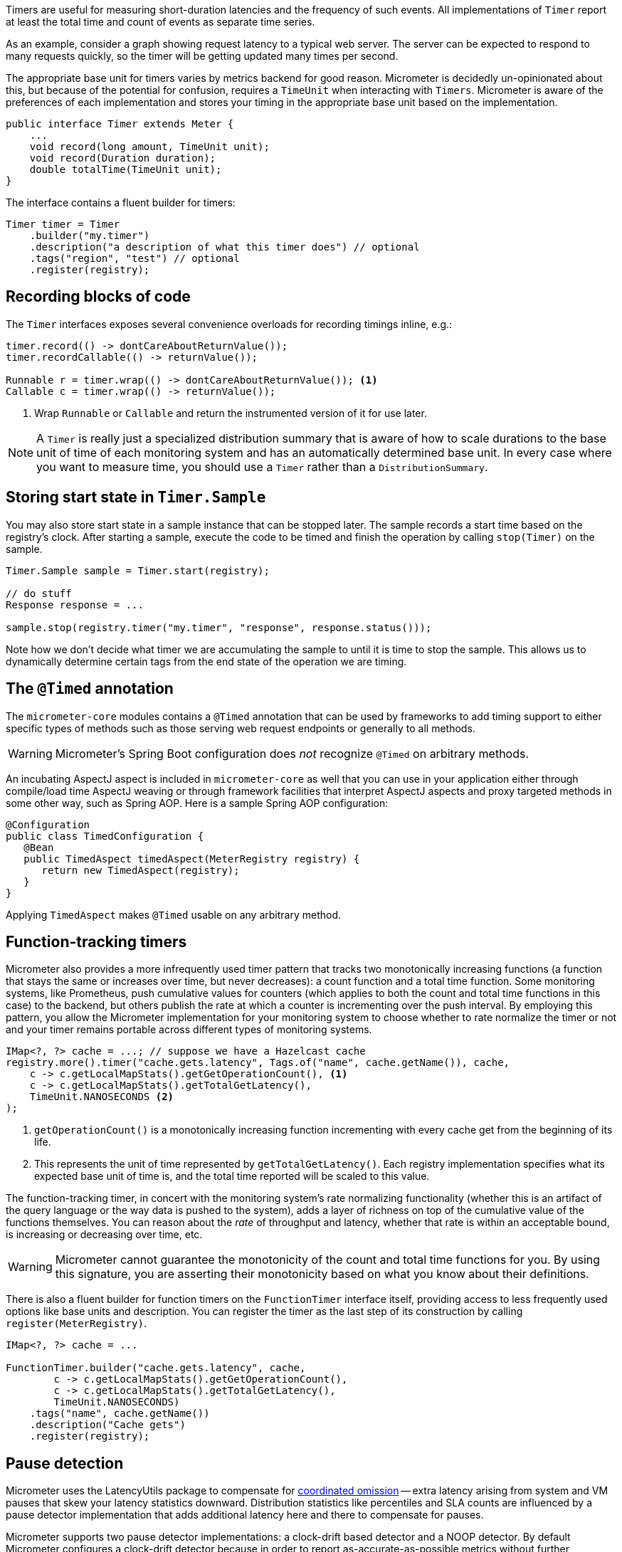 Timers are useful for measuring short-duration latencies and the frequency of such events. All implementations of `Timer` report at least the total time and count of events as separate time series.

As an example, consider a graph showing request latency to a typical web server. The server can be expected to respond to many requests quickly, so the timer will be getting updated many times per second.

The appropriate base unit for timers varies by metrics backend for good reason. Micrometer is decidedly un-opinionated about this, but because of the potential for confusion, requires a `TimeUnit` when interacting with `Timers`. Micrometer is aware of the preferences of each implementation and stores your timing in the appropriate base unit based on the implementation.

[source,java]
----
public interface Timer extends Meter {
    ...
    void record(long amount, TimeUnit unit);
    void record(Duration duration);
    double totalTime(TimeUnit unit);
}
----

The interface contains a fluent builder for timers:

[source,java]
----
Timer timer = Timer
    .builder("my.timer")
    .description("a description of what this timer does") // optional
    .tags("region", "test") // optional
    .register(registry);
----

== Recording blocks of code

The `Timer` interfaces exposes several convenience overloads for recording timings inline, e.g.:

[source,java]
----
timer.record(() -> dontCareAboutReturnValue());
timer.recordCallable(() -> returnValue());

Runnable r = timer.wrap(() -> dontCareAboutReturnValue()); <1>
Callable c = timer.wrap(() -> returnValue());
----
<1> Wrap `Runnable` or `Callable` and return the instrumented version of it for use later.

NOTE: A `Timer` is really just a specialized distribution summary that is aware of how to scale durations to the base unit of time of each monitoring system and has an automatically
determined base unit. In every case where you want to measure time, you should use a `Timer` rather than a `DistributionSummary`.

== Storing start state in `Timer.Sample`

You may also store start state in a sample instance that can be stopped later. The sample records a start time based on the registry's clock. After starting a sample, execute the code to be timed and finish the operation by calling `stop(Timer)` on the sample.

[source, java]
----
Timer.Sample sample = Timer.start(registry);

// do stuff
Response response = ...

sample.stop(registry.timer("my.timer", "response", response.status()));
----

Note how we don't decide what timer we are accumulating the sample to until it is time to stop the sample. This allows us to dynamically determine certain tags from the end state of the operation we are timing.

== The `@Timed` annotation

The `micrometer-core` modules contains a `@Timed` annotation that can be used by frameworks to add timing support to either specific types of methods such as those serving web request endpoints or generally to all methods.

WARNING: Micrometer's Spring Boot configuration does _not_ recognize `@Timed` on arbitrary methods.

An incubating AspectJ aspect is included in `micrometer-core` as well that you can use in your application either through compile/load time AspectJ weaving or through framework facilities that interpret AspectJ aspects and proxy targeted methods in some other way, such as Spring AOP. Here is a sample Spring AOP configuration:

```java
@Configuration
public class TimedConfiguration {
   @Bean
   public TimedAspect timedAspect(MeterRegistry registry) {
      return new TimedAspect(registry);
   }
}
```

Applying `TimedAspect` makes `@Timed` usable on any arbitrary method.

== Function-tracking timers

Micrometer also provides a more infrequently used timer pattern that tracks two monotonically increasing functions (a function that stays the same or increases over time, but never decreases): a count function and a total time function. Some monitoring systems, like Prometheus, push cumulative values for counters (which applies to both the count and total time functions in this case) to the backend, but others publish the rate at which a counter is incrementing over the push interval. By employing this pattern, you allow the Micrometer implementation for your monitoring system to choose whether to rate normalize the timer or not and your timer remains portable across different types of monitoring systems.

[source, java]
-----
IMap<?, ?> cache = ...; // suppose we have a Hazelcast cache
registry.more().timer("cache.gets.latency", Tags.of("name", cache.getName()), cache,
    c -> c.getLocalMapStats().getGetOperationCount(), <1>
    c -> c.getLocalMapStats().getTotalGetLatency(),
    TimeUnit.NANOSECONDS <2>
);
-----

1. `getOperationCount()` is a monotonically increasing function incrementing with every cache get from the beginning of its life.
2. This represents the unit of time represented by `getTotalGetLatency()`. Each registry implementation specifies what its expected base unit of time is, and the total time reported will be scaled to this value.

The function-tracking timer, in concert with the monitoring system's rate normalizing functionality (whether this is an artifact of the query language or the way data is pushed to the system), adds a layer of richness on top of the cumulative value of the functions themselves. You can reason about the _rate_ of throughput and latency, whether that rate is within an acceptable bound, is increasing or decreasing over time, etc.

WARNING: Micrometer cannot guarantee the monotonicity of the count and total time functions for you. By using this signature, you are asserting their monotonicity based on what you know about their definitions.

There is also a fluent builder for function timers on the `FunctionTimer` interface itself, providing access to less frequently used options like base units and description. You can register the timer as the last step of its construction by calling `register(MeterRegistry)`.

[source, java]
----
IMap<?, ?> cache = ...

FunctionTimer.builder("cache.gets.latency", cache,
        c -> c.getLocalMapStats().getGetOperationCount(),
        c -> c.getLocalMapStats().getTotalGetLatency(),
        TimeUnit.NANOSECONDS)
    .tags("name", cache.getName())
    .description("Cache gets")
    .register(registry);
----

== Pause detection

Micrometer uses the LatencyUtils package to compensate for http://highscalability.com/blog/2015/10/5/your-load-generator-is-probably-lying-to-you-take-the-red-pi.html[coordinated omission] -- extra latency arising from system and VM pauses that skew your latency statistics downward. Distribution statistics like percentiles and SLA counts are influenced by a pause detector implementation that adds additional latency here and there to compensate for pauses.

Micrometer supports two pause detector implementations: a clock-drift based detector and a NOOP detector. By default Micrometer configures a clock-drift detector because in order to report as-accurate-as-possible metrics without further configuration.

The clock-drift based detector has a configurable sleep interval and pause interval. CPU consumption is inversely proportional to `sleepDuration`, as is pause detection accuracy. Both values will be set to 100ms by default to offer decent detection of long pause events while consuming a negligible amount of CPU time.

You can customize the pause detector using:

[source,java]
----
registry.config().pauseDetector(new ClockDriftPauseDetector(sleepInt, pauseInt));
registry.config().pauseDetector(new NoPauseDetector());
----

In the future, we may provide further detector implementations. Some pauses may be able to be inferred from GC logging in some circumstances, for example, without requiring a constant CPU load however minimal. It's also possible that a future JDK will provide direct access to pause events.

== Memory footprint estimation

Timers are the most memory-consuming meter, and their total footprint can vary dramatically depending on which options you choose. Below is a table of memory consumption based on the use of various features. These figures assume no tags and a ring buffer length of 3. Adding tags of course adds somewhat to the total, as does increasing the buffer length. Total storage can also vary somewhat depending on the registry implementation.

* R = Ring buffer length. We assume the default of 3 in all examples. R is set with `Timer.Builder#distributionStatisticBufferLength`.
* B = Total histogram buckets. Can be SLA boundaries or percentile histogram buckets. By default, timers are clamped to a minimum expected value of 1ms and a maximum expected value of 30 seconds, yielding 66 buckets for percentile histograms, when applicable.
* I = Interval estimator for pause compensation. 1.7 kb
* M = Time-decaying max. 104 bytes
* Fb = Fixed boundary histogram. 30b * B * R
* Pp = Percentile precision. By default is 1. Generally in the range [0, 3]. Pp is set with `Timer.Builder#percentilePrecision`.
* Hdr(Pp) = High dynamic range histogram.
  - When Pp = 0: 1.9kb * R + 0.8kb
  - When Pp = 1: 3.8kb * R + 1.1kb
  - When Pp = 2: 18.2kb * R + 4.7kb
  - When Pp = 3: 66kb * R + 33kb

[width="80%",options="header"]
|=========================================================
|Pause detection |Client-side percentiles |Histogram and/or SLAs |Formula | Example

|Yes |No  |No  |I + M| ~1.8kb
|Yes |No  |Yes |I + M + Fb|For default percentile histogram, ~7.7kb
|Yes |Yes |Yes |I + M + Hdr(Pp)|For the addition of a 0.95 percentile with defaults otherwise, ~14.3kb
|No  |No  |No  |M| ~0.1kb
|No  |No  |Yes |M + Fb|For default percentile histogram, ~6kb
|No  |Yes |Yes |M + Hdr(Pp)|For the addition of a 0.95 percentile with defaults otherwise, ~12.6kb
|=========================================================

NOTE: These estimations are based on improvements made in Micrometer 1.0.3, and assume at least that version.

NOTE: For Prometheus specifically, R is _always_ equal to 1, regardless of how you attempt to configure it through `Timer.Builder`. This is special-cased for Prometheus because it expects cumulative histogram data that never rolls over.